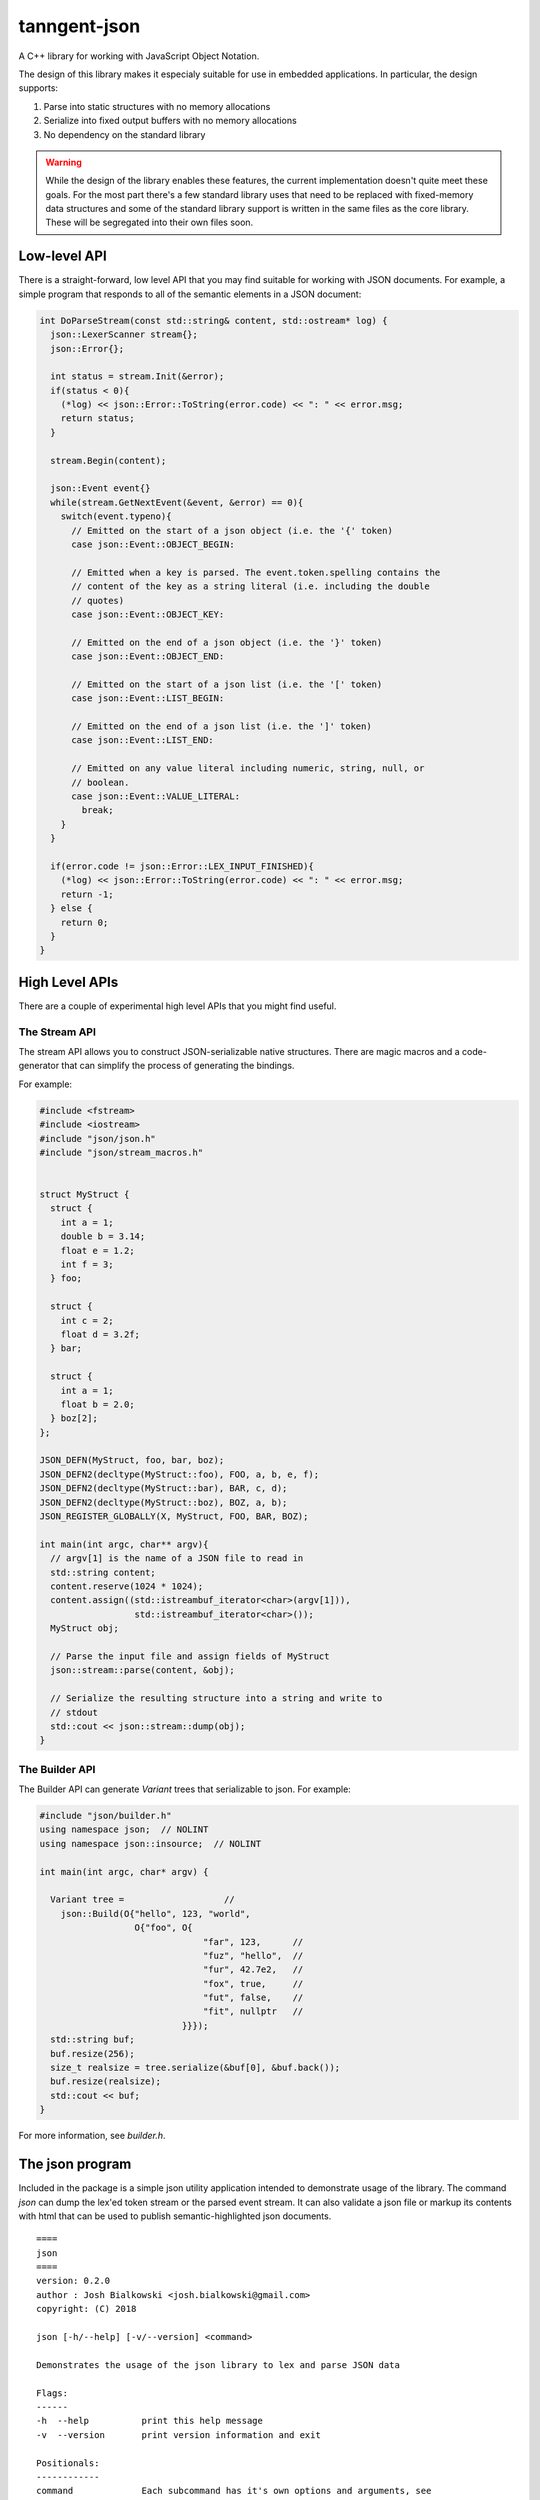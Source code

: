 =============
tanngent-json
=============

A C++ library for working with JavaScript Object Notation.

The design of this library makes it especialy suitable for use in embedded
applications. In particular, the design supports:

1. Parse into static structures with no memory allocations
2. Serialize into fixed output buffers with no memory allocations
3. No dependency on the standard library

.. warning::

   While the design of the library enables these features, the current
   implementation doesn't quite meet these goals. For the most part there's
   a few standard library uses that need to be replaced with fixed-memory
   data structures and some of the standard library support is written in the
   same files as the core library. These will be segregated into their own
   files soon.

-------------
Low-level API
-------------

There is a straight-forward, low level API that you may find suitable for
working with JSON documents. For example, a simple program that responds to
all of the semantic elements in a JSON document:

.. code-block:: c++

    int DoParseStream(const std::string& content, std::ostream* log) {
      json::LexerScanner stream{};
      json::Error{};

      int status = stream.Init(&error);
      if(status < 0){
        (*log) << json::Error::ToString(error.code) << ": " << error.msg;
        return status;
      }

      stream.Begin(content);

      json::Event event{}
      while(stream.GetNextEvent(&event, &error) == 0){
        switch(event.typeno){
          // Emitted on the start of a json object (i.e. the '{' token)
          case json::Event::OBJECT_BEGIN:

          // Emitted when a key is parsed. The event.token.spelling contains the
          // content of the key as a string literal (i.e. including the double
          // quotes)
          case json::Event::OBJECT_KEY:

          // Emitted on the end of a json object (i.e. the '}' token)
          case json::Event::OBJECT_END:

          // Emitted on the start of a json list (i.e. the '[' token)
          case json::Event::LIST_BEGIN:

          // Emitted on the end of a json list (i.e. the ']' token)
          case json::Event::LIST_END:

          // Emitted on any value literal including numeric, string, null, or
          // boolean.
          case json::Event::VALUE_LITERAL:
            break;
        }
      }

      if(error.code != json::Error::LEX_INPUT_FINISHED){
        (*log) << json::Error::ToString(error.code) << ": " << error.msg;
        return -1;
      } else {
        return 0;
      }
    }

---------------
High Level APIs
---------------

There are a couple of experimental high level APIs that you might find
useful.

The Stream API
==============

The stream API allows you to construct JSON-serializable native structures.
There are magic macros and a code-generator that can simplify the process of
generating the bindings.

For example:

.. code-block:: c++

    #include <fstream>
    #include <iostream>
    #include "json/json.h"
    #include "json/stream_macros.h"


    struct MyStruct {
      struct {
        int a = 1;
        double b = 3.14;
        float e = 1.2;
        int f = 3;
      } foo;

      struct {
        int c = 2;
        float d = 3.2f;
      } bar;

      struct {
        int a = 1;
        float b = 2.0;
      } boz[2];
    };

    JSON_DEFN(MyStruct, foo, bar, boz);
    JSON_DEFN2(decltype(MyStruct::foo), FOO, a, b, e, f);
    JSON_DEFN2(decltype(MyStruct::bar), BAR, c, d);
    JSON_DEFN2(decltype(MyStruct::boz), BOZ, a, b);
    JSON_REGISTER_GLOBALLY(X, MyStruct, FOO, BAR, BOZ);

    int main(int argc, char** argv){
      // argv[1] is the name of a JSON file to read in
      std::string content;
      content.reserve(1024 * 1024);
      content.assign((std::istreambuf_iterator<char>(argv[1])),
                      std::istreambuf_iterator<char>());
      MyStruct obj;

      // Parse the input file and assign fields of MyStruct
      json::stream::parse(content, &obj);

      // Serialize the resulting structure into a string and write to
      // stdout
      std::cout << json::stream::dump(obj);
    }

The Builder API
===============

The Builder API can generate `Variant` trees that serializable to json. For
example:

.. code:: c++

    #include "json/builder.h"
    using namespace json;  // NOLINT
    using namespace json::insource;  // NOLINT

    int main(int argc, char* argv) {

      Variant tree =                   //
        json::Build(O{"hello", 123, "world",
                      O{"foo", O{
                                   "far", 123,      //
                                   "fuz", "hello",  //
                                   "fur", 42.7e2,   //
                                   "fox", true,     //
                                   "fut", false,    //
                                   "fit", nullptr   //
                               }}});
      std::string buf;
      buf.resize(256);
      size_t realsize = tree.serialize(&buf[0], &buf.back());
      buf.resize(realsize);
      std::cout << buf;
    }

For more information, see `builder.h`.

----------------
The json program
----------------

Included in the package is a simple json utility application intended to
demonstrate usage of the library. The command `json` can dump the lex'ed token
stream or the parsed event stream. It can also validate a json file or markup
its contents with html that can be used to publish semantic-highlighted
json documents.

::

    ====
    json
    ====
    version: 0.2.0
    author : Josh Bialkowski <josh.bialkowski@gmail.com>
    copyright: (C) 2018

    json [-h/--help] [-v/--version] <command>

    Demonstrates the usage of the json library to lex and parse JSON data

    Flags:
    ------
    -h  --help          print this help message
    -v  --version       print version information and exit

    Positionals:
    ------------
    command             Each subcommand has it's own options and arguments, see
                        individual subcommand help.

    Subcommands:
    ------------
    lex                 Lex the file and dump token information
    markup              Parse and dump the contents with HTML markup
    parse               Parse the file and dump actionable parse events
    verify              Parse the file and exit with 0 if it's valid json
